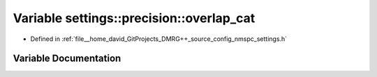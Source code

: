 .. _exhale_variable_namespacesettings_1_1precision_1af3bc93f028d6ab7a5179dd199ae1d500:

Variable settings::precision::overlap_cat
=========================================

- Defined in :ref:`file__home_david_GitProjects_DMRG++_source_config_nmspc_settings.h`


Variable Documentation
----------------------


.. doxygenvariable:: settings::precision::overlap_cat
